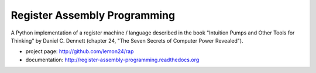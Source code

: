 
Register Assembly Programming
=============================

A Python implementation of a register machine / language described
in the book "Intuition Pumps and Other Tools for Thinking" by Daniel C.
Dennett (chapter 24, "The Seven Secrets of Computer Power Revealed").

* project page: http://github.com/lemon24/rap
* documentation: http://register-assembly-programming.readthedocs.org


